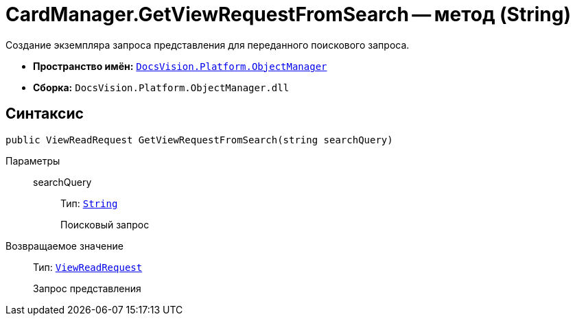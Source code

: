 = CardManager.GetViewRequestFromSearch -- метод (String)

Создание экземпляра запроса представления для переданного поискового запроса.

* *Пространство имён:* `xref:Platform-ObjectManager-Metadata:ObjectManager_NS.adoc[DocsVision.Platform.ObjectManager]`
* *Сборка:* `DocsVision.Platform.ObjectManager.dll`

== Синтаксис

[source,csharp]
----
public ViewReadRequest GetViewRequestFromSearch(string searchQuery)
----

Параметры::
searchQuery:::
Тип: `http://msdn.microsoft.com/ru-ru/library/system.string.aspx[String]`
+
Поисковый запрос

Возвращаемое значение::
Тип: `xref:Platform-ObjectManager:ViewReadRequest_CL.adoc[ViewReadRequest]`
+
Запрос представления
